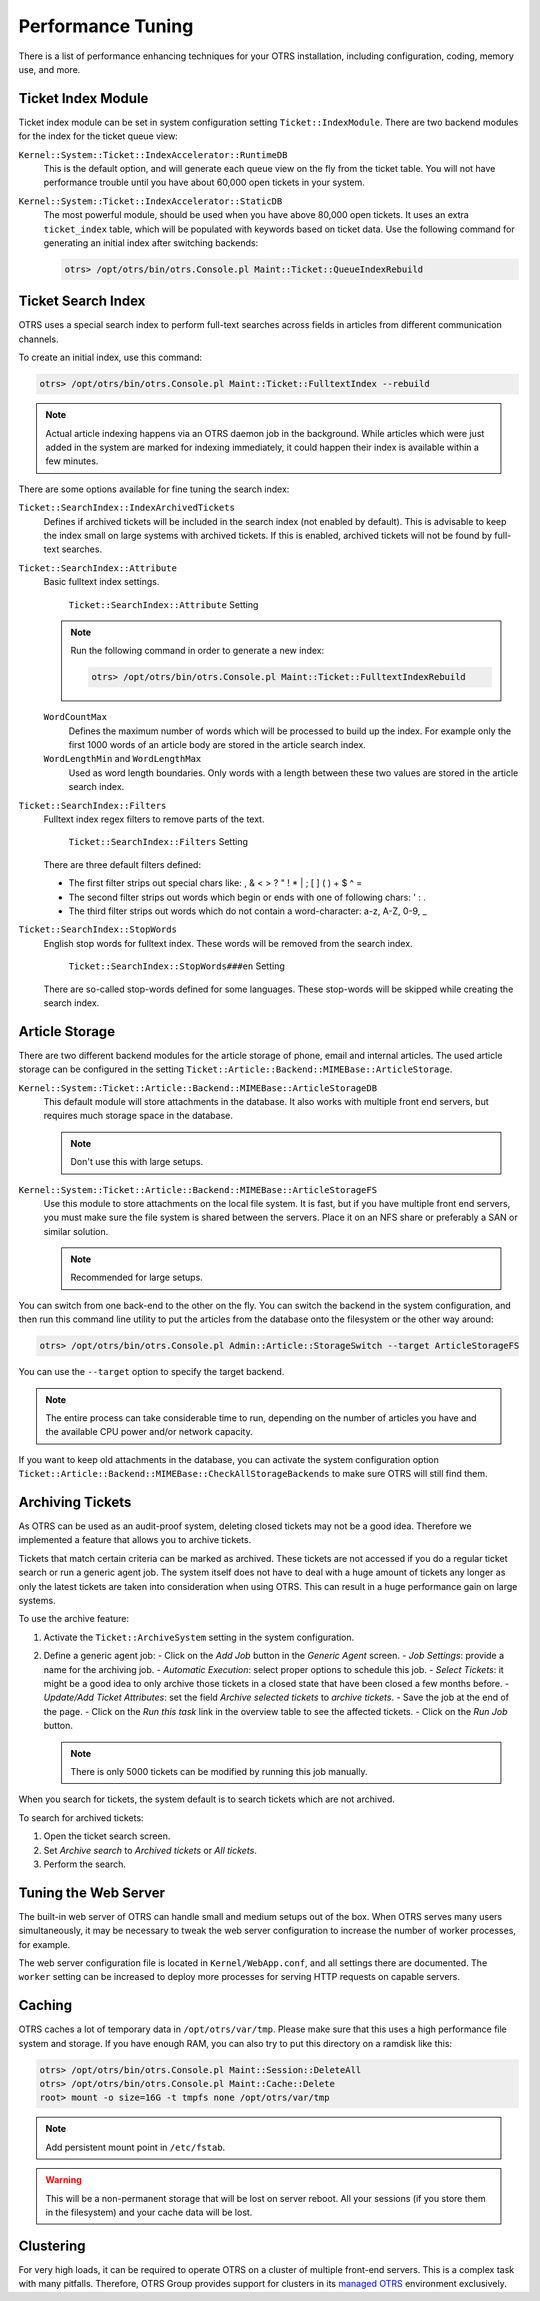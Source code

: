 Performance Tuning
==================

There is a list of performance enhancing techniques for your OTRS installation, including configuration, coding, memory use, and more.


Ticket Index Module
-------------------

Ticket index module can be set in system configuration setting ``Ticket::IndexModule``. There are two backend modules for the index for the ticket queue view:

``Kernel::System::Ticket::IndexAccelerator::RuntimeDB``
   This is the default option, and will generate each queue view on the fly from the ticket table. You will not have performance trouble until you have about 60,000 open tickets in your system.

``Kernel::System::Ticket::IndexAccelerator::StaticDB``
   The most powerful module, should be used when you have above 80,000 open tickets. It uses an extra ``ticket_index`` table, which will be populated with keywords based on ticket data. Use the following command for generating an initial index after switching backends:

   .. code-block:: bash

      otrs> /opt/otrs/bin/otrs.Console.pl Maint::Ticket::QueueIndexRebuild


Ticket Search Index
-------------------

OTRS uses a special search index to perform full-text searches across fields in articles from different communication channels.

To create an initial index, use this command:

.. code-block:: bash

   otrs> /opt/otrs/bin/otrs.Console.pl Maint::Ticket::FulltextIndex --rebuild

.. note::

   Actual article indexing happens via an OTRS daemon job in the background. While articles which were just added in the system are marked for indexing immediately, it could happen their index is available within a few minutes.

There are some options available for fine tuning the search index:

``Ticket::SearchIndex::IndexArchivedTickets``
   Defines if archived tickets will be included in the search index (not enabled by default). This is advisable to keep the index small on large systems with archived tickets. If this is enabled, archived tickets will not be found by full-text searches.

``Ticket::SearchIndex::Attribute``
   Basic fulltext index settings.

   .. figure:: images/sysconfig-ticket-searchindex-attribute.png
      :alt: ``Ticket::SearchIndex::Attribute`` Setting

      ``Ticket::SearchIndex::Attribute`` Setting

   .. note::

      Run the following command in order to generate a new index:

      .. code-block:: bash

         otrs> /opt/otrs/bin/otrs.Console.pl Maint::Ticket::FulltextIndexRebuild

   ``WordCountMax``
      Defines the maximum number of words which will be processed to build up the index. For example only the first 1000 words of an article body are stored in the article search index.

   ``WordLengthMin`` and ``WordLengthMax``
      Used as word length boundaries. Only words with a length between these two values are stored in the article search index.

``Ticket::SearchIndex::Filters``
   Fulltext index regex filters to remove parts of the text.

   .. figure:: images/sysconfig-ticket-searchIndex-filters.png
      :alt: ``Ticket::SearchIndex::Filters`` Setting

      ``Ticket::SearchIndex::Filters`` Setting

   There are three default filters defined:

   - The first filter strips out special chars like: , & < > ? " ! * | ; [ ] ( ) + $ ^ =
   - The second filter strips out words which begin or ends with one of following chars: ' : .
   - The third filter strips out words which do not contain a word-character: a-z, A-Z, 0-9, _

``Ticket::SearchIndex::StopWords``
   English stop words for fulltext index. These words will be removed from the search index.

   .. figure:: images/sysconfig-ticket-searchindex-stopwords.png
      :alt: ``Ticket::SearchIndex::StopWords###en`` Setting

      ``Ticket::SearchIndex::StopWords###en`` Setting

   There are so-called stop-words defined for some languages. These stop-words will be skipped while creating the search index.

   .. seealso::
      If your language is not in the system configuration settings or you want to add more words, you can add them to this setting:

      - ``Ticket::SearchIndex::StopWords###Custom``


Article Storage
---------------

There are two different backend modules for the article storage of phone, email and internal articles. The used article storage can be configured in the setting ``Ticket::Article::Backend::MIMEBase::ArticleStorage``.

``Kernel::System::Ticket::Article::Backend::MIMEBase::ArticleStorageDB``
   This default module will store attachments in the database. It also works with multiple front end servers, but requires much storage space in the database.

   .. note::

      Don't use this with large setups.

``Kernel::System::Ticket::Article::Backend::MIMEBase::ArticleStorageFS``
   Use this module to store attachments on the local file system. It is fast, but if you have multiple front end servers, you must make sure the file system is shared between the servers. Place it on an NFS share or preferably a SAN or similar solution.

   .. note::

      Recommended for large setups.

You can switch from one back-end to the other on the fly. You can switch the backend in the system configuration, and then run this command line utility to put the articles from the database onto the filesystem or the other way around:

.. code-block:: bash

   otrs> /opt/otrs/bin/otrs.Console.pl Admin::Article::StorageSwitch --target ArticleStorageFS

You can use the ``--target`` option to specify the target backend.

.. note::

   The entire process can take considerable time to run, depending on the number of articles you have and the available CPU power and/or network capacity.

If you want to keep old attachments in the database, you can activate the system configuration option ``Ticket::Article::Backend::MIMEBase::CheckAllStorageBackends`` to make sure OTRS will still find them.


Archiving Tickets
-----------------

As OTRS can be used as an audit-proof system, deleting closed tickets may not be a good idea. Therefore we implemented a feature that allows you to archive tickets.

Tickets that match certain criteria can be marked as archived. These tickets are not accessed if you do a regular ticket search or run a generic agent job. The system itself does not have to deal with a huge amount of tickets any longer as only the latest tickets are taken into consideration when using OTRS. This can result in a huge performance gain on large systems.

To use the archive feature:

1. Activate the ``Ticket::ArchiveSystem`` setting in the system configuration.
2. Define a generic agent job:
   - Click on the *Add Job* button in the *Generic Agent* screen.
   - *Job Settings*: provide a name for the archiving job.
   - *Automatic Execution*: select proper options to schedule this job.
   - *Select Tickets*: it might be a good idea to only archive those tickets in a closed state that have been closed a few months before.
   - *Update/Add Ticket Attributes*: set the field *Archive selected tickets* to *archive tickets*.
   - Save the job at the end of the page.
   - Click on the *Run this task* link in the overview table to see the affected tickets.
   - Click on the *Run Job* button.

   .. note::

      There is only 5000 tickets can be modified by running this job manually.

When you search for tickets, the system default is to search tickets which are not archived.

To search for archived tickets:

1. Open the ticket search screen.
2. Set *Archive search* to *Archived tickets* or *All tickets*.
3. Perform the search.


Tuning the Web Server
---------------------

The built-in web server of OTRS can handle small and medium setups out of the box. When OTRS serves many users simultaneously, it may be necessary to tweak the web server configuration to increase the number of worker processes, for example.

The web server configuration file is located in ``Kernel/WebApp.conf``, and all settings there are documented. The ``worker`` setting can be increased to deploy more processes for serving HTTP requests on capable servers.


Caching
-------

OTRS caches a lot of temporary data in ``/opt/otrs/var/tmp``. Please make sure that this uses a high performance file system and storage. If you have enough RAM, you can also try to put this directory on a ramdisk like this:

.. code-block:: bash

   otrs> /opt/otrs/bin/otrs.Console.pl Maint::Session::DeleteAll
   otrs> /opt/otrs/bin/otrs.Console.pl Maint::Cache::Delete
   root> mount -o size=16G -t tmpfs none /opt/otrs/var/tmp

.. note::

   Add persistent mount point in ``/etc/fstab``.

.. warning::

   This will be a non-permanent storage that will be lost on server reboot. All your sessions (if you store them in the filesystem) and your cache data will be lost.

.. seealso::

   There is also a centralized `memcached based cache backend <https://otrs.com/otrs-feature/feature-add-on-cache-memcached-fast/>`__ available for purchase from OTRS Group.


Clustering
----------

For very high loads, it can be required to operate OTRS on a cluster of multiple front-end servers. This is a complex task with many pitfalls. Therefore, OTRS Group provides support for clusters in its `managed OTRS <https://otrs.com/how-to-buy/>`__ environment exclusively.